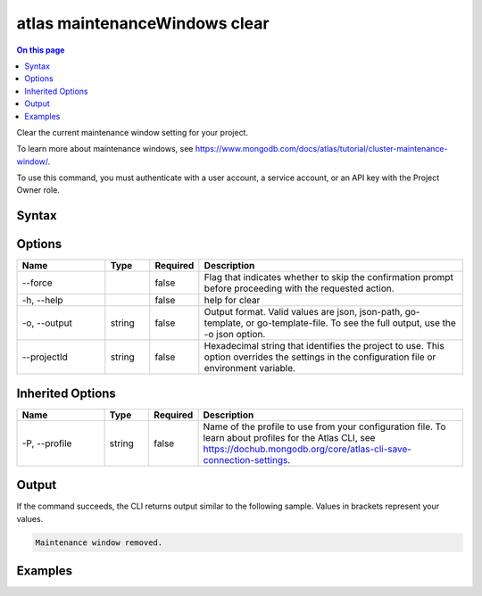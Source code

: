 .. _atlas-maintenanceWindows-clear:

==============================
atlas maintenanceWindows clear
==============================

.. default-domain:: mongodb

.. contents:: On this page
   :local:
   :backlinks: none
   :depth: 1
   :class: singlecol

Clear the current maintenance window setting for your project.

To learn more about maintenance windows, see https://www.mongodb.com/docs/atlas/tutorial/cluster-maintenance-window/.

To use this command, you must authenticate with a user account, a service account, or an API key with the Project Owner role.

Syntax
------

.. code-block::
   :caption: Command Syntax

   atlas maintenanceWindows clear [options]

.. Code end marker, please don't delete this comment

Options
-------

.. list-table::
   :header-rows: 1
   :widths: 20 10 10 60

   * - Name
     - Type
     - Required
     - Description
   * - --force
     - 
     - false
     - Flag that indicates whether to skip the confirmation prompt before proceeding with the requested action.
   * - -h, --help
     - 
     - false
     - help for clear
   * - -o, --output
     - string
     - false
     - Output format. Valid values are json, json-path, go-template, or go-template-file. To see the full output, use the -o json option.
   * - --projectId
     - string
     - false
     - Hexadecimal string that identifies the project to use. This option overrides the settings in the configuration file or environment variable.

Inherited Options
-----------------

.. list-table::
   :header-rows: 1
   :widths: 20 10 10 60

   * - Name
     - Type
     - Required
     - Description
   * - -P, --profile
     - string
     - false
     - Name of the profile to use from your configuration file. To learn about profiles for the Atlas CLI, see https://dochub.mongodb.org/core/atlas-cli-save-connection-settings.

Output
------

If the command succeeds, the CLI returns output similar to the following sample. Values in brackets represent your values.

.. code-block::

   Maintenance window removed.
   

Examples
--------

.. code-block::
   :copyable: false

   # Clear the current maintenance window for the project with the ID 5e2211c17a3e5a48f5497de3:
   atlas maintenanceWindows clear --projectId 5e2211c17a3e5a48f5497de3 --output json

